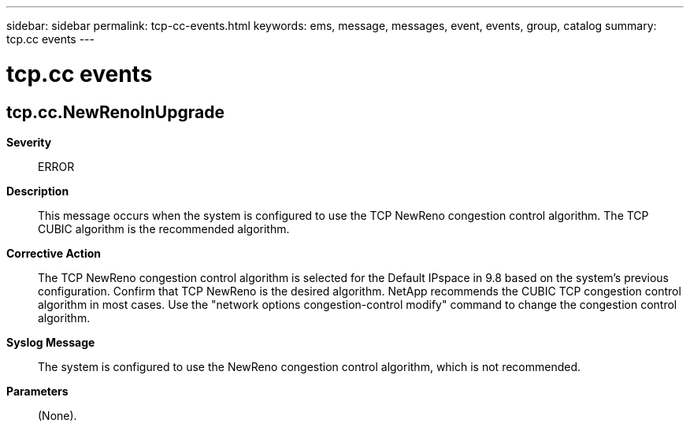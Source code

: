 ---
sidebar: sidebar
permalink: tcp-cc-events.html
keywords: ems, message, messages, event, events, group, catalog
summary: tcp.cc events
---

= tcp.cc events
:toclevels: 1
:hardbreaks:
:nofooter:
:icons: font
:linkattrs:
:imagesdir: ./media/

== tcp.cc.NewRenoInUpgrade
*Severity*::
ERROR
*Description*::
This message occurs when the system is configured to use the TCP NewReno congestion control algorithm. The TCP CUBIC algorithm is the recommended algorithm.
*Corrective Action*::
The TCP NewReno congestion control algorithm is selected for the Default IPspace in 9.8 based on the system's previous configuration. Confirm that TCP NewReno is the desired algorithm. NetApp recommends the CUBIC TCP congestion control algorithm in most cases. Use the "network options congestion-control modify" command to change the congestion control algorithm.
*Syslog Message*::
The system is configured to use the NewReno congestion control algorithm, which is not recommended.
*Parameters*::
(None).
